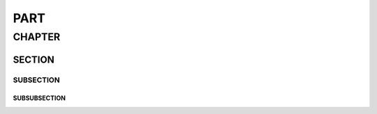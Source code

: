 ####
PART
####

*******
CHAPTER
*******

SECTION
=======

SUBSECTION
----------

SUBSUBSECTION
^^^^^^^^^^^^^
